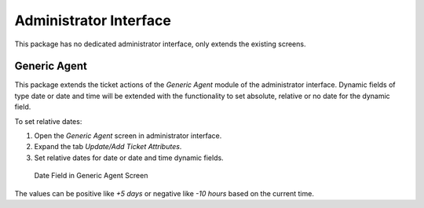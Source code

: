 Administrator Interface
=======================

This package has no dedicated administrator interface, only extends the existing screens.


Generic Agent
-------------

This package extends the ticket actions of the *Generic Agent* module of the administrator interface. Dynamic fields of type date or date and time will be extended with the functionality to set absolute, relative or no date for the dynamic field.

To set relative dates:

1. Open the *Generic Agent* screen in administrator interface.
2. Expand the tab *Update/Add Ticket Attributes*.
3. Set relative dates for date or date and time dynamic fields.

.. figure:: images/generic-agent-date-field.png
   :alt: Date Field in Generic Agent Screen

   Date Field in Generic Agent Screen

The values can be positive like *+5 days* or negative like *-10 hours* based on the current time.
